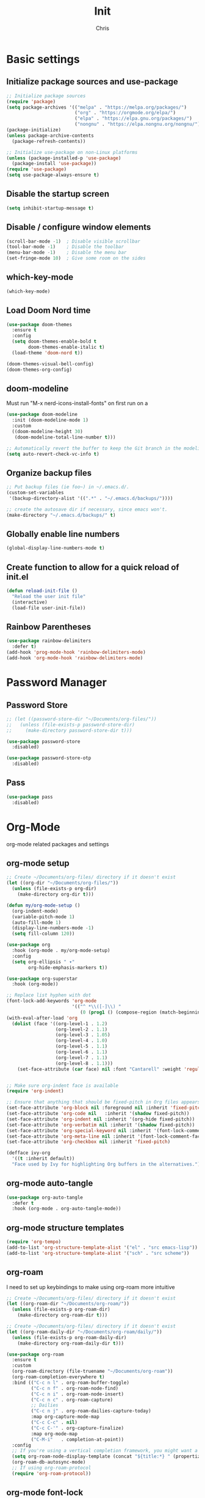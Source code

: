#+TITLE: Init
#+AUTHOR: Chris
#+STARTUP: showeverything
#+PROPERTY: header-args :tangle "~/.emacs.d/init.el"
#+auto_tangle: t

* Basic settings
** Initialize package sources and use-package
#+begin_src emacs-lisp
  ;; Initialize package sources
  (require 'package)
  (setq package-archives '(("melpa" . "https://melpa.org/packages/")
                           ("org" . "https://orgmode.org/elpa/")
                           ("elpa" . "https://elpa.gnu.org/packages/")
                           ("nongnu" . "https://elpa.nongnu.org/nongnu/")))
  (package-initialize)
  (unless package-archive-contents
    (package-refresh-contents))

  ;; Initialize use-package on non-Linux platforms
  (unless (package-installed-p 'use-package)
    (package-install 'use-package))
  (require 'use-package)
  (setq use-package-always-ensure t)
#+end_src
** Disable the startup screen
#+begin_src emacs-lisp
  (setq inhibit-startup-message t)
#+end_src
** Disable / configure window elements
#+begin_src emacs-lisp
  (scroll-bar-mode -1)  ; Disable visible scrollbar
  (tool-bar-mode -1)    ; Disable the toolbar
  (menu-bar-mode -1)    ; Disable the menu bar
  (set-fringe-mode 10)  ; Give some room on the sides
#+end_src
** which-key-mode
#+begin_src emacs-lisp
  (which-key-mode)
#+end_src
** Load Doom Nord time
#+begin_src emacs-lisp
  (use-package doom-themes
    :ensure t
    :config
    (setq doom-themes-enable-bold t
          doom-themes-enable-italic t)
    (load-theme 'doom-nord t))

  (doom-themes-visual-bell-config)
  (doom-themes-org-config)
#+end_src
** doom-modeline
Must run "M-x nerd-icons-install-fonts" on first run on a
#+begin_src emacs-lisp
  (use-package doom-modeline
    :init (doom-modeline-mode 1)
    :custom
    ((doom-modeline-height 30)
     (doom-modeline-total-line-number t)))

  ;; Automatically revert the buffer to keep the Git branch in the modeline up to date.
  (setq auto-revert-check-vc-info t)
#+end_src
** Organize backup files
#+begin_src emacs-lisp
  ;; Put backup files (ie foo~) in ~/.emacs.d/.
  (custom-set-variables
   '(backup-directory-alist '((".*" . "~/.emacs.d/backups/"))))

  ;; create the autosave dir if necessary, since emacs won't.
  (make-directory "~/.emacs.d/backups/" t)
#+end_src
** Globally enable line numbers
#+begin_src emacs-lisp
  (global-display-line-numbers-mode t)
#+end_src
** Create function to allow for a quick reload of init.el
#+begin_src emacs-lisp
  (defun reload-init-file ()
    "Reload the user init file"
    (interactive)
    (load-file user-init-file))
#+end_src
** Rainbow Parentheses
#+begin_src emacs-lisp
  (use-package rainbow-delimiters
    :defer t)
  (add-hook 'prog-mode-hook 'rainbow-delimiters-mode)
  (add-hook 'org-mode-hook 'rainbow-delimiters-mode)
#+end_src
* Password Manager
** Password Store
#+begin_src emacs-lisp
  ;; (let ((password-store-dir "~/Documents/org-files/"))
  ;;   (unless (file-exists-p password-store-dir)
  ;;     (make-directory password-store-dir t)))

  (use-package password-store
    :disabled)

  (use-package password-store-otp
    :disabled)
#+end_src
** Pass
#+begin_src emacs-lisp
  (use-package pass
    :disabled)
#+end_src
* Org-Mode
org-mode related packages and settings
** org-mode setup
#+begin_src emacs-lisp
    ;; Create ~/Documents/org-files/ directory if it doesn't exist
    (let ((org-dir "~/Documents/org-files/"))
      (unless (file-exists-p org-dir)
        (make-directory org-dir t)))

    (defun my/org-mode-setup ()
      (org-indent-mode)
      (variable-pitch-mode 1)
      (auto-fill-mode 1)
      (display-line-numbers-mode -1)
      (setq fill-column 120))

    (use-package org
      :hook (org-mode . my/org-mode-setup)
      :config
      (setq org-ellipsis " ▾"
            org-hide-emphasis-markers t))

    (use-package org-superstar
      :hook (org-mode))

    ;; Replace list hyphen with dot
    (font-lock-add-keywords 'org-mode
                            '(("^ *\\([-]\\) "
                               (0 (prog1 () (compose-region (match-beginning 1) (match-end 1) "•"))))))
    (with-eval-after-load 'org
      (dolist (face '((org-level-1 . 1.2)
                      (org-level-2 . 1.1)
                      (org-level-3 . 1.05)
                      (org-level-4 . 1.0)
                      (org-level-5 . 1.1)
                      (org-level-6 . 1.1)
                      (org-level-7 . 1.1)
                      (org-level-8 . 1.1)))
        (set-face-attribute (car face) nil :font "Cantarell" :weight 'regular :height (cdr face))))


    ;; Make sure org-indent face is available
    (require 'org-indent)

    ;; Ensure that anything that should be fixed-pitch in Org files appears that way
    (set-face-attribute 'org-block nil :foreground nil :inherit 'fixed-pitch)
    (set-face-attribute 'org-code nil   :inherit '(shadow fixed-pitch))
    (set-face-attribute 'org-indent nil :inherit '(org-hide fixed-pitch))
    (set-face-attribute 'org-verbatim nil :inherit '(shadow fixed-pitch))
    (set-face-attribute 'org-special-keyword nil :inherit '(font-lock-comment-face fixed-pitch))
    (set-face-attribute 'org-meta-line nil :inherit '(font-lock-comment-face fixed-pitch))
    (set-face-attribute 'org-checkbox nil :inherit 'fixed-pitch)

    (defface ivy-org
      '((t :inherit default))
      "Face used by Ivy for highlighting Org buffers in the alternatives.")
#+end_src
** org-mode auto-tangle
#+begin_src emacs-lisp
  (use-package org-auto-tangle
    :defer t
    :hook (org-mode . org-auto-tangle-mode))
#+end_src
** org-mode structure templates
#+begin_src emacs-lisp
  (require 'org-tempo)
  (add-to-list 'org-structure-template-alist '("el" . "src emacs-lisp"))
  (add-to-list 'org-structure-template-alist '("sch" . "src scheme"))
#+end_src
** org-roam
I need to set up keybindings to make using org-roam more intuitive
#+begin_src emacs-lisp
  ;; Create ~/Documents/org-files/ directory if it doesn't exist
  (let ((org-roam-dir "~/Documents/org-roam/"))
    (unless (file-exists-p org-roam-dir)
      (make-directory org-roam-dir t)))

  ;; Create ~/Documents/org-files/ directory if it doesn't exist
  (let ((org-roam-daily-dir "~/Documents/org-roam/daily/"))
    (unless (file-exists-p org-roam-daily-dir)
      (make-directory org-roam-daily-dir t)))

  (use-package org-roam
    :ensure t
    :custom
    (org-roam-directory (file-truename "~/Documents/org-roam"))
    (org-roam-completion-everywhere t)
    :bind (("C-c n l" . org-roam-buffer-toggle)
           ("C-c n f" . org-roam-node-find)
           ("C-c n i" . org-roam-node-insert)
           ("C-c n c" . org-roam-capture)
           ;; Dailies
           ("C-c n j" . org-roam-dailies-capture-today)
           :map org-capture-mode-map
           ("C-c C-c" . nil)
           ("C-c C-'" . org-capture-finalize)
           :map org-mode-map
           ("C-M-i"   . completion-at-point))
    :config
    ;; If you're using a vertical completion framework, you might want a more informative completion interface
    (setq org-roam-node-display-template (concat "${title:*} " (propertize "${tags:10}" 'face 'org-tag)))
    (org-roam-db-autosync-mode)
    ;; If using org-roam-protocol
    (require 'org-roam-protocol))
#+end_src
** org-mode font-lock
#+begin_src emacs-lisp
  (add-hook 'org-mode-hook
            (lambda ()
              (font-lock-ensure))) ;; Ensure font-locking on org-mode activation
#+end_src
* Keybindings
#+begin_src emacs-lisp
  (global-set-key (kbd "C-x O") 'other-frame)

  (global-set-key (kbd "C-M-<left>") 'shrink-window-horizontally)
  (global-set-key (kbd "C-M-<right>") 'enlarge-window-horizontally)
  (global-set-key (kbd "C-M-<down>") 'shrink-window)
  (global-set-key (kbd "C-M-<up>") 'enlarge-window)

  (global-set-key (kbd "M-o") 'ace-window)
#+end_src
* Ivy, Counsel, and Swiper
#+begin_src emacs-lisp
  (use-package counsel
    :config
    (keymap-global-set "C-h v" #'counsel-describe-variable)
    (keymap-global-set "C-h f" #'counsel-describe-function)
    (keymap-global-set "C-h o" #'counsel-describe-symbol)
    (keymap-global-set "C-x C-f" #'counsel-find-file)
    (keymap-global-set "M-x" #'counsel-M-x)
    (keymap-global-set "C-c r" #'counsel-rg)
    (keymap-global-set "C-c l" #'counsel-locate)
    (keymap-global-set "C-x b" #'counsel-switch-buffer))

  (use-package ivy
    :config
    (ivy-mode 1)
    (counsel-mode 1)
    (setq ivy-height 15)
    (setopt ivy-use-virtual-buffers t)
    (setopt ivy-count-format "(%d/%d) "))

  ;; Remove the leading regex "^" from the counsel search for M-x
  (ivy-configure 'counsel-M-x
    :initial-input ""
    :display-transformer-fn #'counsel-M-x-transformer)

  (use-package ivy-rich
    :after ivy
    :config
    (ivy-rich-mode 1)
    (setcdr (assq t ivy-format-functions-alist) #'ivy-format-function-line))

  (use-package swiper
    :config
    (keymap-global-set "C-M-s" #'swiper)
    (keymap-global-set "C-s" #'swiper-isearch))
#+end_src
* Treemacs
#+begin_src emacs-lisp
  (use-package treemacs
    :defer t
    :config
    (progn
      (treemacs-follow-mode t))
    :bind
    (:map global-map
          ("C-x t t" . treemacs)))

  (use-package treemacs-nerd-icons
    :after (treemacs)
    :config
    (treemacs-load-theme "nerd-icons"))
#+end_src
* PDF viewing
** tablist
#+begin_src emacs-lisp
  (use-package tablist)
#+end_src
** pdf-tools
#+begin_src emacs-lisp
  (use-package pdf-tools)
  (pdf-loader-install)

  (defun my-pdf-mode-hook ()
    (display-line-numbers-mode -1))
  (add-hook 'pdf-view-mode-hook 'my-pdf-mode-hook)
#+end_src
* Development
** Magit
#+begin_src emacs-lisp
  (use-package magit
    :defer t)
#+end_src
** Vundo
Visual undo tree for Emacs. Overwrites the default undo key and dispays the Vundo tree.
#+begin_src emacs-lisp
  (use-package vundo
    :defer t
    :bind
    (:map global-map
          ("C-x u" . vundo)))
#+end_src
** Company
#+begin_src emacs-lisp
  (use-package company)
  (add-hook 'after-init-hook 'global-company-mode)
  (setq company-tooltip-idle-delay 0.1)
  (setq compandy-idle-delay  0.1)
  (setq company-minimum-prefix-length 1)
#+end_src
** Eglot / LSP stuff
For Python, you will need to run "pip install python-lsp-server". Eglot should handle it from there.
To install Treesitter grammar, run "M-x treesit-install-language-grammar"
#+begin_src emacs-lisp
  (add-hook 'python-ts-mode-hook 'eglot-ensure)
  (add-hook 'c-ts-mode-hook 'eglot-ensure)

  (setq-default indent-tabs-mode nil)
  (setq-default tab-width 4)

  (electric-indent-mode 1)

  (defun untabify-buffer ()
    (interactive)
    (untabify (point-min) (point-max)))

  (add-hook 'before-save-hook 'untabify-buffer)
  (add-hook 'prog-mode-hook (lambda ()
                              (setq indent-tabs-mode nil)))

  (setq c-ts-mode-indent-style 'linux)
  (setq c-ts-mode-indent-offset 4)

  (setq major-mode-remap-alist
        '((python-mode . python-ts-mode)
          (c-mode . c-ts-mode)))
#+end_src
** Projectile
#+begin_src emacs-lisp
  (use-package projectile
    :defer t)
  (projectile-mode +1)
  (define-key projectile-mode-map (kbd "C-c p") 'projectile-command-map)
#+end_src
** Vterm
#+begin_src emacs-lisp
  (use-package vterm
    :ensure t)
#+end_src
** Avy
#+begin_src emacs-lisp
  (use-package avy
    :ensure t
    :bind
    (:map global-map
          ("C-:" . 'avy-goto-char)))
#+end_src

